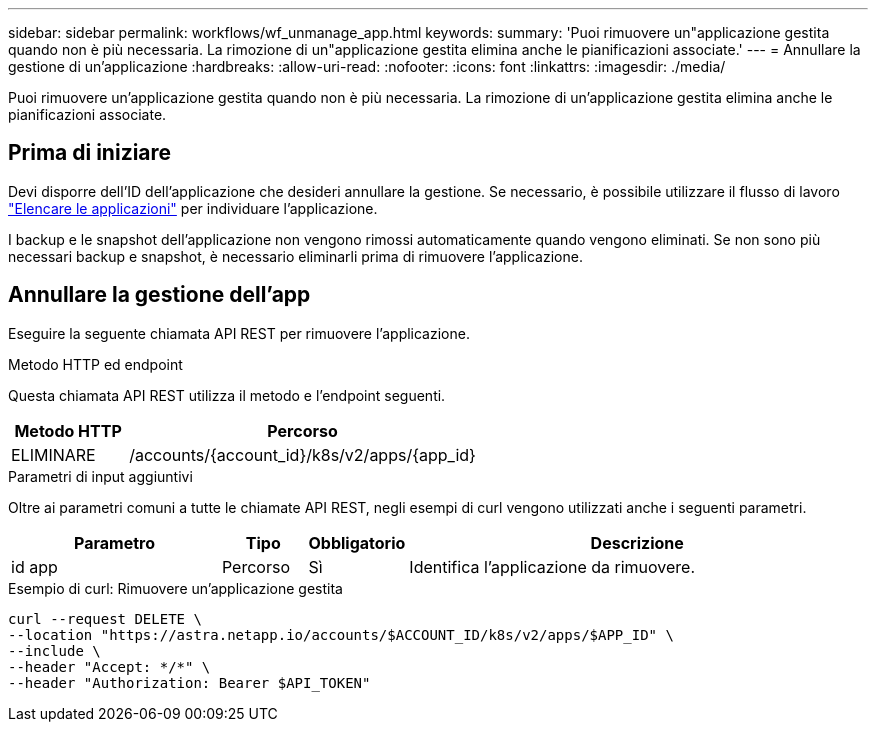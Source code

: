 ---
sidebar: sidebar 
permalink: workflows/wf_unmanage_app.html 
keywords:  
summary: 'Puoi rimuovere un"applicazione gestita quando non è più necessaria. La rimozione di un"applicazione gestita elimina anche le pianificazioni associate.' 
---
= Annullare la gestione di un'applicazione
:hardbreaks:
:allow-uri-read: 
:nofooter: 
:icons: font
:linkattrs: 
:imagesdir: ./media/


[role="lead"]
Puoi rimuovere un'applicazione gestita quando non è più necessaria. La rimozione di un'applicazione gestita elimina anche le pianificazioni associate.



== Prima di iniziare

Devi disporre dell'ID dell'applicazione che desideri annullare la gestione. Se necessario, è possibile utilizzare il flusso di lavoro link:wf_list_man_apps.html["Elencare le applicazioni"] per individuare l'applicazione.

I backup e le snapshot dell'applicazione non vengono rimossi automaticamente quando vengono eliminati. Se non sono più necessari backup e snapshot, è necessario eliminarli prima di rimuovere l'applicazione.



== Annullare la gestione dell'app

Eseguire la seguente chiamata API REST per rimuovere l'applicazione.

.Metodo HTTP ed endpoint
Questa chiamata API REST utilizza il metodo e l'endpoint seguenti.

[cols="25,75"]
|===
| Metodo HTTP | Percorso 


| ELIMINARE | /accounts/{account_id}/k8s/v2/apps/{app_id} 
|===
.Parametri di input aggiuntivi
Oltre ai parametri comuni a tutte le chiamate API REST, negli esempi di curl vengono utilizzati anche i seguenti parametri.

[cols="25,10,10,55"]
|===
| Parametro | Tipo | Obbligatorio | Descrizione 


| id app | Percorso | Sì | Identifica l'applicazione da rimuovere. 
|===
.Esempio di curl: Rimuovere un'applicazione gestita
[source, curl]
----
curl --request DELETE \
--location "https://astra.netapp.io/accounts/$ACCOUNT_ID/k8s/v2/apps/$APP_ID" \
--include \
--header "Accept: */*" \
--header "Authorization: Bearer $API_TOKEN"
----